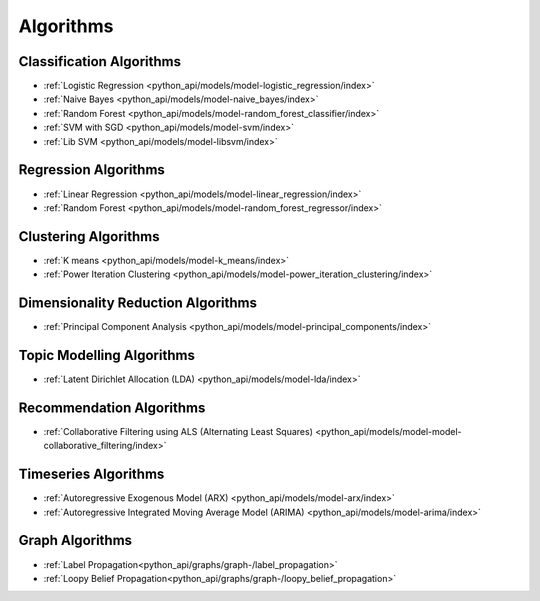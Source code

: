 .. _ds_algorithms:

----------
Algorithms
----------

.. index::
    single: supervised
    single: unsupervised
    single: semi-supervised
    single: binary logistic regression
    single: classification
    single: prediction

Classification Algorithms
=========================
-   :ref:`Logistic Regression <python_api/models/model-logistic_regression/index>`
-   :ref:`Naive Bayes <python_api/models/model-naive_bayes/index>`
-   :ref:`Random Forest <python_api/models/model-random_forest_classifier/index>`
-   :ref:`SVM with SGD <python_api/models/model-svm/index>`
-   :ref:`Lib SVM <python_api/models/model-libsvm/index>`

Regression Algorithms
=====================
-   :ref:`Linear Regression <python_api/models/model-linear_regression/index>`
-   :ref:`Random Forest <python_api/models/model-random_forest_regressor/index>`

Clustering Algorithms
=====================
-   :ref:`K means <python_api/models/model-k_means/index>`
-   :ref:`Power Iteration Clustering <python_api/models/model-power_iteration_clustering/index>`

Dimensionality Reduction Algorithms
===================================
-   :ref:`Principal Component Analysis <python_api/models/model-principal_components/index>`

Topic Modelling Algorithms
==========================
-   :ref:`Latent Dirichlet Allocation (LDA) <python_api/models/model-lda/index>`

Recommendation Algorithms
=========================
-   :ref:`Collaborative Filtering using ALS (Alternating Least Squares) <python_api/models/model-model-collaborative_filtering/index>`

Timeseries Algorithms
=====================
-   :ref:`Autoregressive Exogenous Model (ARX)  <python_api/models/model-arx/index>`
-   :ref:`Autoregressive Integrated Moving Average Model (ARIMA) <python_api/models/model-arima/index>`


Graph Algorithms
================

-   :ref:`Label Propagation<python_api/graphs/graph-/label_propagation>`
-   :ref:`Loopy Belief Propagation<python_api/graphs/graph-/loopy_belief_propagation>`
